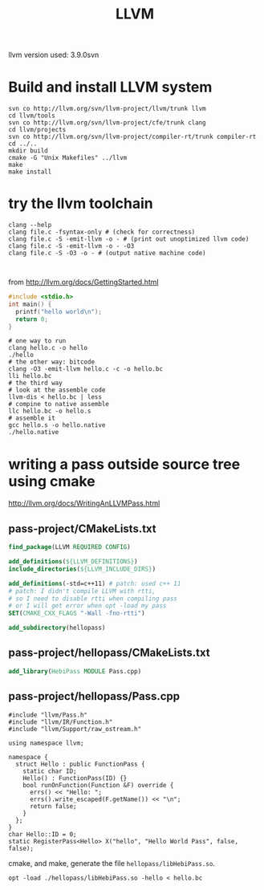 #+TITLE: LLVM

llvm version used: 3.9.0svn

* Build and install LLVM system

#+begin_src shell
svn co http://llvm.org/svn/llvm-project/llvm/trunk llvm
cd llvm/tools
svn co http://llvm.org/svn/llvm-project/cfe/trunk clang
cd llvm/projects
svn co http://llvm.org/svn/llvm-project/compiler-rt/trunk compiler-rt
cd ../..
mkdir build
cmake -G "Unix Makefiles" ../llvm
make
make install
#+end_src

* try the llvm toolchain
#+begin_src shell
clang --help
clang file.c -fsyntax-only # (check for correctness)
clang file.c -S -emit-llvm -o - # (print out unoptimized llvm code)
clang file.c -S -emit-llvm -o - -O3
clang file.c -S -O3 -o - # (output native machine code)


#+end_src

from http://llvm.org/docs/GettingStarted.html

#+begin_src C
#include <stdio.h>
int main() {
  printf("hello world\n");
  return 0;
}
#+end_src

#+begin_src shell
# one way to run
clang hello.c -o hello
./hello
# the other way: bitcode
clang -O3 -emit-llvm hello.c -c -o hello.bc
lli hello.bc
# the third way
# look at the assemble code
llvm-dis < hello.bc | less
# compine to native assemble
llc hello.bc -o hello.s
# assemble it
gcc hello.s -o hello.native
./hello.native
#+end_src

* writing a pass outside source tree using cmake
http://llvm.org/docs/WritingAnLLVMPass.html

** pass-project/CMakeLists.txt

#+begin_src cmake
find_package(LLVM REQUIRED CONFIG)

add_definitions(${LLVM_DEFINITIONS})
include_directories(${LLVM_INCLUDE_DIRS})

add_definitions(-std=c++11) # patch: used c++ 11
# patch: I didn't compile LLVM with rtti,
# so I need to disable rtti when compiling pass
# or I will get error when opt -load my pass
SET(CMAKE_CXX_FLAGS "-Wall -fno-rtti")

add_subdirectory(hellopass)
#+end_src

** pass-project/hellopass/CMakeLists.txt

#+begin_src cmake
add_library(HebiPass MODULE Pass.cpp)
#+end_src

** pass-project/hellopass/Pass.cpp

#+begin_src C++
#include "llvm/Pass.h"
#include "llvm/IR/Function.h"
#include "llvm/Support/raw_ostream.h"

using namespace llvm;

namespace {
  struct Hello : public FunctionPass {
    static char ID;
    Hello() : FunctionPass(ID) {}
    bool runOnFunction(Function &F) override {
      errs() << "Hello: ";
      errs().write_escaped(F.getName()) << "\n";
      return false;
    }
  };
}
char Hello::ID = 0;
static RegisterPass<Hello> X("hello", "Hello World Pass", false, false);
#+end_src

cmake, and make, generate the file ~hellopass/libHebiPass.so~.

#+begin_src shell
opt -load ./hellopass/libHebiPass.so -hello < hello.bc
#+end_src


